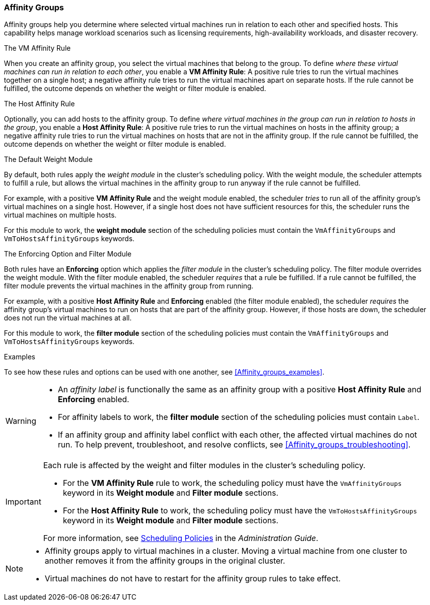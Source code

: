 === Affinity Groups

Affinity groups help you determine where selected virtual machines run in relation to each other and specified hosts. This capability helps manage workload scenarios such as licensing requirements, high-availability workloads, and disaster recovery.

.The VM Affinity Rule
When you create an affinity group, you select the virtual machines that belong to the group. To define _where these virtual machines can run in relation to each other_, you enable a *VM Affinity Rule*: A positive rule tries to run the virtual machines together on a single host; a negative affinity rule tries to run the virtual machines apart on separate hosts. If the rule cannot be fulfilled, the outcome depends on whether the weight or filter module is enabled.

.The Host Affinity Rule
Optionally, you can add hosts to the affinity group. To define _where virtual machines in the group can run in relation to hosts in the group_, you enable a *Host Affinity Rule*: A positive rule tries to run the virtual machines on hosts in the affinity group; a negative affinity rule tries to run the virtual machines on hosts that are not in the affinity group. If the rule cannot be fulfilled, the outcome depends on whether the weight or filter module is enabled.

.The Default Weight Module
By default, both rules apply the _weight module_ in the cluster's scheduling policy. With the weight module, the scheduler attempts to fulfill a rule, but allows the virtual machines in the affinity group to run anyway if the rule cannot be fulfilled.

For example, with a positive *VM Affinity Rule* and the weight module enabled, the scheduler _tries_ to run all of the affinity group's virtual machines on a single host. However, if a single host does not have sufficient resources for this, the scheduler runs the virtual machines on multiple hosts.

For this module to work, the *weight module* section of the scheduling policies must contain the `VmAffinityGroups` and `VmToHostsAffinityGroups` keywords.


.The Enforcing Option and Filter Module
Both rules have an *Enforcing* option which applies the _filter module_ in the cluster's scheduling policy. The filter module overrides the weight module. With the filter module enabled, the scheduler _requires_ that a rule be fulfilled. If a rule cannot be fulfilled, the filter module prevents the virtual machines in the affinity group from running.

For example, with a positive *Host Affinity Rule* and *Enforcing* enabled (the filter module enabled), the scheduler _requires_ the affinity group's virtual machines to run on hosts that are part of the affinity group. However, if those hosts are down, the scheduler does not run the virtual machines at all.

For this module to work, the *filter module* section of the scheduling policies must contain the `VmAffinityGroups` and `VmToHostsAffinityGroups` keywords.

.Examples
To see how these rules and options can be used with one another, see xref:Affinity_groups_examples[].

[WARNING]
====
* An _affinity label_ is functionally the same as an affinity group with a positive *Host Affinity Rule* and *Enforcing* enabled.
* For affinity labels to work, the *filter module* section of the scheduling policies must contain `Label`.
* If an affinity group and affinity label conflict with each other, the affected virtual machines do not run. To help prevent, troubleshoot, and resolve conflicts, see xref:Affinity_groups_troubleshooting[].

====

[IMPORTANT]
====
Each rule is affected by the weight and filter modules in the cluster's scheduling policy.

* For the *VM Affinity Rule* rule to work, the scheduling policy must have the `VmAffinityGroups` keyword in its *Weight module* and *Filter module* sections.
* For the *Host Affinity Rule* to work, the scheduling policy must have the `VmToHostsAffinityGroups` keyword in its *Weight module* and *Filter module* sections.

For more information, see link:{URL_virt_product_docs}administration_guide[Scheduling Policies] in the _Administration Guide_.

====

[NOTE]
====
* Affinity groups apply to virtual machines in a cluster. Moving a virtual machine from one cluster to another removes it from the affinity groups in the original cluster.
* Virtual machines do not have to restart for the affinity group rules to take effect.

====
